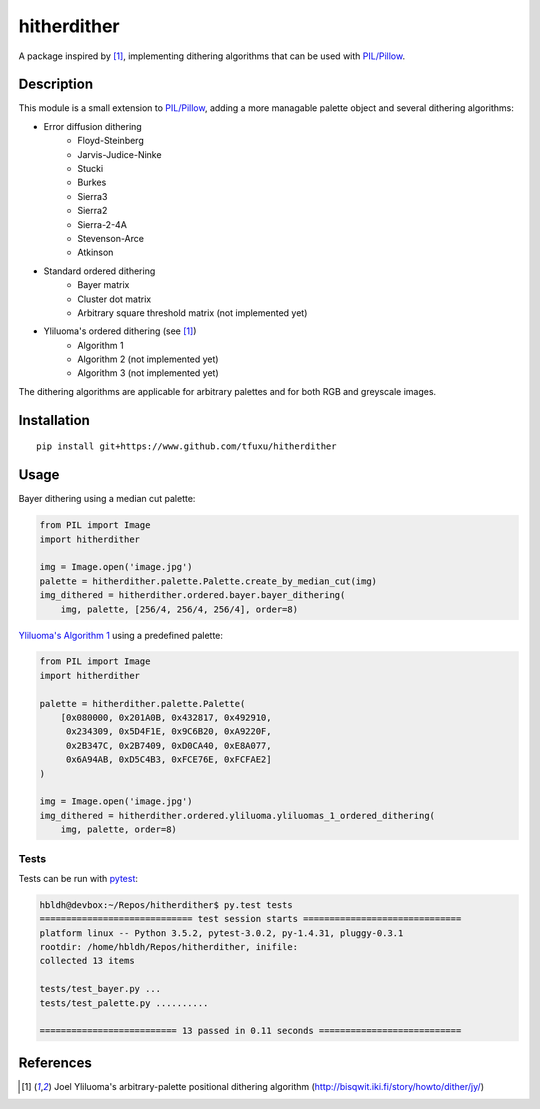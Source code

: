 hitherdither
============

|Build Status| |Coverage Status|

A package inspired by [1]_, implementing dithering algorithms that can be used with 
`PIL/Pillow <https://pillow.readthedocs.io/en/stable/>`_. 

Description
-----------

This module is a small extension to `PIL/Pillow <https://pillow.readthedocs.io/en/stable/>`_, adding
a more managable palette object and several dithering algorithms:

* Error diffusion dithering
    - Floyd-Steinberg
    - Jarvis-Judice-Ninke
    - Stucki
    - Burkes
    - Sierra3 
    - Sierra2
    - Sierra-2-4A
    - Stevenson-Arce
    - Atkinson
* Standard ordered dithering
    - Bayer matrix
    - Cluster dot matrix
    - Arbitrary square threshold matrix (not implemented yet)
* Yliluoma's ordered dithering (see [1]_)
    - Algorithm 1 
    - Algorithm 2 (not implemented yet)
    - Algorithm 3 (not implemented yet)

The dithering algorithms are applicable for arbitrary palettes and for both
RGB and greyscale images.

Installation
------------

::

    pip install git+https://www.github.com/tfuxu/hitherdither

Usage
-----

Bayer dithering using a median cut palette:

.. code:: python

   from PIL import Image
   import hitherdither

   img = Image.open('image.jpg')
   palette = hitherdither.palette.Palette.create_by_median_cut(img)
   img_dithered = hitherdither.ordered.bayer.bayer_dithering(
       img, palette, [256/4, 256/4, 256/4], order=8)

`Yliluoma's Algorithm 1 <http://bisqwit.iki.fi/story/howto/dither/jy/#YliluomaSOrderedDitheringAlgorithm 1>`_
using a predefined palette:

.. code:: python

   from PIL import Image
   import hitherdither

   palette = hitherdither.palette.Palette(
       [0x080000, 0x201A0B, 0x432817, 0x492910,
        0x234309, 0x5D4F1E, 0x9C6B20, 0xA9220F,
        0x2B347C, 0x2B7409, 0xD0CA40, 0xE8A077,
        0x6A94AB, 0xD5C4B3, 0xFCE76E, 0xFCFAE2]
   )

   img = Image.open('image.jpg')
   img_dithered = hitherdither.ordered.yliluoma.yliluomas_1_ordered_dithering(
       img, palette, order=8)

Tests
~~~~~

Tests can be run with `pytest <http://doc.pytest.org/en/latest/>`_:

.. code:: sh

    hbldh@devbox:~/Repos/hitherdither$ py.test tests
    ============================= test session starts ==============================
    platform linux -- Python 3.5.2, pytest-3.0.2, py-1.4.31, pluggy-0.3.1
    rootdir: /home/hbldh/Repos/hitherdither, inifile: 
    collected 13 items 

    tests/test_bayer.py ...
    tests/test_palette.py ..........

    ========================== 13 passed in 0.11 seconds ===========================

References
----------

.. [1] Joel Yliluoma's arbitrary-palette positional dithering algorithm (http://bisqwit.iki.fi/story/howto/dither/jy/)


.. |Build Status| image:: https://github.com/hbldh/hitherdither/workflows/Build%20and%20Test/badge.svg
   :target: https://github.com/hbldh/hitherdither/actions?query=workflow%3A%22Build+and+Test%22
   :alt: Build and Test
.. |Coverage Status| image:: https://coveralls.io/repos/github/hbldh/hitherdither/badge.svg?branch=master
   :target: https://coveralls.io/github/hbldh/hitherdither?branch=master

